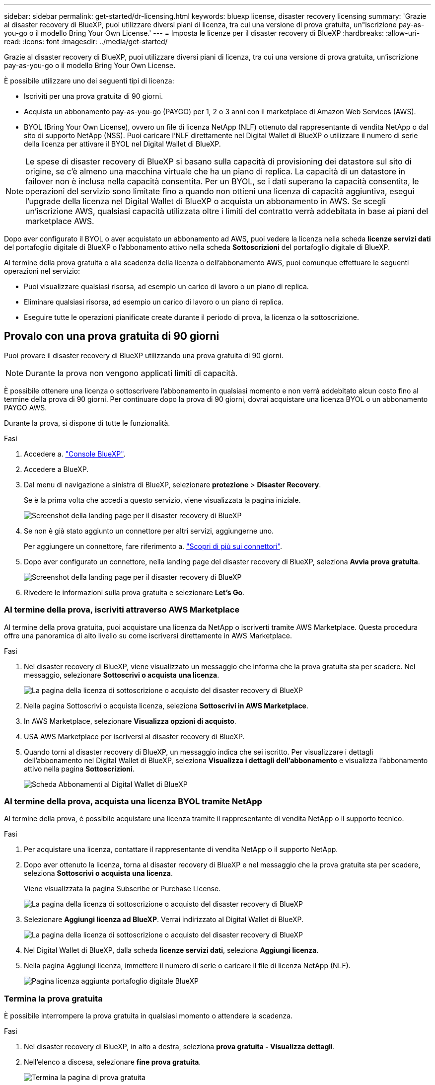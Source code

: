 ---
sidebar: sidebar 
permalink: get-started/dr-licensing.html 
keywords: bluexp license, disaster recovery licensing 
summary: 'Grazie al disaster recovery di BlueXP, puoi utilizzare diversi piani di licenza, tra cui una versione di prova gratuita, un"iscrizione pay-as-you-go o il modello Bring Your Own License.' 
---
= Imposta le licenze per il disaster recovery di BlueXP
:hardbreaks:
:allow-uri-read: 
:icons: font
:imagesdir: ../media/get-started/


[role="lead"]
Grazie al disaster recovery di BlueXP, puoi utilizzare diversi piani di licenza, tra cui una versione di prova gratuita, un'iscrizione pay-as-you-go o il modello Bring Your Own License.

È possibile utilizzare uno dei seguenti tipi di licenza:

* Iscriviti per una prova gratuita di 90 giorni.
* Acquista un abbonamento pay-as-you-go (PAYGO) per 1, 2 o 3 anni con il marketplace di Amazon Web Services (AWS).
* BYOL (Bring Your Own License), ovvero un file di licenza NetApp (NLF) ottenuto dal rappresentante di vendita NetApp o dal sito di supporto NetApp (NSS). Puoi caricare l'NLF direttamente nel Digital Wallet di BlueXP o utilizzare il numero di serie della licenza per attivare il BYOL nel Digital Wallet di BlueXP.



NOTE: Le spese di disaster recovery di BlueXP si basano sulla capacità di provisioning dei datastore sul sito di origine, se c'è almeno una macchina virtuale che ha un piano di replica. La capacità di un datastore in failover non è inclusa nella capacità consentita. Per un BYOL, se i dati superano la capacità consentita, le operazioni del servizio sono limitate fino a quando non ottieni una licenza di capacità aggiuntiva, esegui l'upgrade della licenza nel Digital Wallet di BlueXP o acquista un abbonamento in AWS. Se scegli un'iscrizione AWS, qualsiasi capacità utilizzata oltre i limiti del contratto verrà addebitata in base ai piani del marketplace AWS.

Dopo aver configurato il BYOL o aver acquistato un abbonamento ad AWS, puoi vedere la licenza nella scheda *licenze servizi dati* del portafoglio digitale di BlueXP o l'abbonamento attivo nella scheda *Sottoscrizioni* del portafoglio digitale di BlueXP.

Al termine della prova gratuita o alla scadenza della licenza o dell'abbonamento AWS, puoi comunque effettuare le seguenti operazioni nel servizio:

* Puoi visualizzare qualsiasi risorsa, ad esempio un carico di lavoro o un piano di replica.
* Eliminare qualsiasi risorsa, ad esempio un carico di lavoro o un piano di replica.
* Eseguire tutte le operazioni pianificate create durante il periodo di prova, la licenza o la sottoscrizione.




== Provalo con una prova gratuita di 90 giorni

Puoi provare il disaster recovery di BlueXP utilizzando una prova gratuita di 90 giorni.


NOTE: Durante la prova non vengono applicati limiti di capacità.

È possibile ottenere una licenza o sottoscrivere l'abbonamento in qualsiasi momento e non verrà addebitato alcun costo fino al termine della prova di 90 giorni. Per continuare dopo la prova di 90 giorni, dovrai acquistare una licenza BYOL o un abbonamento PAYGO AWS.

Durante la prova, si dispone di tutte le funzionalità.

.Fasi
. Accedere a. https://console.bluexp.netapp.com/["Console BlueXP"^].
. Accedere a BlueXP.
. Dal menu di navigazione a sinistra di BlueXP, selezionare *protezione* > *Disaster Recovery*.
+
Se è la prima volta che accedi a questo servizio, viene visualizzata la pagina iniziale.

+
image:draas-landing.png["Screenshot della landing page per il disaster recovery di BlueXP"]

. Se non è già stato aggiunto un connettore per altri servizi, aggiungerne uno.
+
Per aggiungere un connettore, fare riferimento a. https://docs.netapp.com/us-en/bluexp-setup-admin/concept-connectors.html["Scopri di più sui connettori"^].

. Dopo aver configurato un connettore, nella landing page del disaster recovery di BlueXP, seleziona *Avvia prova gratuita*.
+
image:draas-landing-trial.png["Screenshot della landing page per il disaster recovery di BlueXP"]

. Rivedere le informazioni sulla prova gratuita e selezionare *Let's Go*.




=== Al termine della prova, iscriviti attraverso AWS Marketplace

Al termine della prova gratuita, puoi acquistare una licenza da NetApp o iscriverti tramite AWS Marketplace. Questa procedura offre una panoramica di alto livello su come iscriversi direttamente in AWS Marketplace.

.Fasi
. Nel disaster recovery di BlueXP, viene visualizzato un messaggio che informa che la prova gratuita sta per scadere. Nel messaggio, selezionare *Sottoscrivi o acquista una licenza*.
+
image:draas-license-subscribe.png["La pagina della licenza di sottoscrizione o acquisto del disaster recovery di BlueXP"]

. Nella pagina Sottoscrivi o acquista licenza, seleziona *Sottoscrivi in AWS Marketplace*.
. In AWS Marketplace, selezionare *Visualizza opzioni di acquisto*.
. USA AWS Marketplace per iscriversi al disaster recovery di BlueXP.
. Quando torni al disaster recovery di BlueXP, un messaggio indica che sei iscritto. Per visualizzare i dettagli dell'abbonamento nel Digital Wallet di BlueXP, seleziona *Visualizza i dettagli dell'abbonamento* e visualizza l'abbonamento attivo nella pagina *Sottoscrizioni*.
+
image:digital-wallet-subscriptions.png["Scheda Abbonamenti al Digital Wallet di BlueXP"]





=== Al termine della prova, acquista una licenza BYOL tramite NetApp

Al termine della prova, è possibile acquistare una licenza tramite il rappresentante di vendita NetApp o il supporto tecnico.

.Fasi
. Per acquistare una licenza, contattare il rappresentante di vendita NetApp o il supporto NetApp.
. Dopo aver ottenuto la licenza, torna al disaster recovery di BlueXP e nel messaggio che la prova gratuita sta per scadere, seleziona *Sottoscrivi o acquista una licenza*.
+
Viene visualizzata la pagina Subscribe or Purchase License.

+
image:draas-license-subscribe-NetApp-option.png["La pagina della licenza di sottoscrizione o acquisto del disaster recovery di BlueXP"]

. Selezionare *Aggiungi licenza ad BlueXP*. Verrai indirizzato al Digital Wallet di BlueXP.
+
image:digital-wallet-data-services-licenses-tab.png["La pagina della licenza di sottoscrizione o acquisto del disaster recovery di BlueXP"]

. Nel Digital Wallet di BlueXP, dalla scheda *licenze servizi dati*, seleziona *Aggiungi licenza*.
. Nella pagina Aggiungi licenza, immettere il numero di serie o caricare il file di licenza NetApp (NLF).
+
image:byol-digital-wallet-license-add.png["Pagina licenza aggiunta portafoglio digitale BlueXP"]





=== Termina la prova gratuita

È possibile interrompere la prova gratuita in qualsiasi momento o attendere la scadenza.

.Fasi
. Nel disaster recovery di BlueXP, in alto a destra, seleziona *prova gratuita - Visualizza dettagli*.
. Nell'elenco a discesa, selezionare *fine prova gratuita*.
+
image:draas-trial-end.png["Termina la pagina di prova gratuita"]

. Se si desidera eliminare tutti i dati, selezionare *Elimina tutti i dati al termine della prova*.
+
In questo modo verranno eliminate tutte le pianificazioni, i piani di replica, i gruppi di risorse, i centri virtuali e i siti. I dati di controllo, i registri delle operazioni e la cronologia dei processi vengono conservati fino alla fine del ciclo di vita del prodotto.

+

NOTE: Se termina la prova gratuita e non ti viene chiesto di eliminare i dati e non acquisti una licenza o un abbonamento, 60 giorni dopo la fine della prova gratuita, il disaster recovery di BlueXP elimina tutti i dati.

. Digitare "fine prova" nella casella di testo.
. Selezionare *fine*.




== Utilizza un abbonamento AWS pay-as-you-go (PAYGO)

Se decidi di utilizzare un'iscrizione ad AWS Marketplace PAYGO, dovrai configurarla prima in AWS, quindi in BlueXP.

Per configurare un abbonamento a PAYGO in AWS, completare le seguenti procedure:

* <<Parte 1 configurare l'iscrizione PAYGO in AWS>>
* <<Parte 2 configurare l'abbonamento PAYGO in BlueXP>>
* <<Part 3a Associate the new SaaS Marketplace subscription with AWS credentials>> oppure
+
<<Part 3b Associate the new SaaS Marketplace subscription with AWS credentials for annual contracts>>.





==== Parte 1 configurare l'iscrizione PAYGO in AWS

Ecco un riepilogo di alto livello dei passaggi per configurare un abbonamento a PAYGO in AWS.

Per ulteriori dettagli, fare riferimento a. https://docs.netapp.com/us-en/bluexp-setup-admin/task-adding-aws-accounts.html["Gestisci le credenziali AWS e le iscrizioni al marketplace per BlueXP"^].

.Prima di iniziare
È necessario aver già lavorato con il team di vendita NetApp e aver ottenuto il collegamento all'offerta e disporre delle autorizzazioni per accettare l'offerta come descritto in https://docs.aws.amazon.com/marketplace/latest/buyerguide/buyer-iam-users-groups-policies.html["Controllo dell'accesso agli abbonamenti ad AWS Marketplace"^].

.Fasi
. Accetta l'offerta privata di AWS Marketplace per NetApp BlueXP nella console AWS.
+
Fare riferimento alle seguenti informazioni:

+
** https://aws.amazon.com/blogs/awsmarketplace/access-your-private-offers-aws-marketplace-console/["Accedi alle tue offerte private attraverso la console del marketplace di AWS"^].
** https://docs.aws.amazon.com/marketplace/latest/buyerguide/private-offers-page.html#private-offers-page-permissions["Autorizzazioni necessarie per visualizzare la pagina Offerte private"^].


. Esaminare i dettagli dell'offerta privata e verificare che corrispondano al contratto.
+

CAUTION: Poiché la fatturazione inizia una volta che si fa clic su *Sottoscrivi*, se le informazioni non sono corrette, *non* accettare l'offerta privata e contattare invece il rappresentante vendite NetApp.

. Dopo aver confermato che le informazioni sull'offerta sono corrette, selezionare *Sottoscrivi*.
+
Se l'offerta utilizza un elenco di contratti, immettere anche il numero di unità per servizio. Quindi, è possibile accettare l'offerta privata selezionando *Crea contratto*.

. Nella finestra popup, seleziona *Configura l'account*, che reindirizzerà alla console NetApp BlueXP per completare la configurazione dell'iscrizione al marketplace di BlueXP.
+
Se l'offerta utilizza un elenco di contratti, selezionare *Visualizza opzioni di acquisto*, quindi *Configura il tuo account*.





==== Parte 2 configurare l'abbonamento PAYGO in BlueXP

Una volta accettata l'offerta privata nella console AWS, verrai indirizzato alla console BlueXP.

.Fasi
. Nella console BlueXP, esegui le seguenti operazioni:
+
.. Immettere un nome da visualizzare per l'abbonamento a SaaS Marketplace.
.. Seleziona gli account NetApp BlueXP che devono avere accesso a questo abbonamento al marketplace.
.. Scegli *Sostituisci abbonamento esistente* per sostituire un abbonamento esistente al marketplace SaaS in un account NetApp BlueXP con questo abbonamento appena creato. BlueXP sostituirà l'abbonamento esistente per tutte le credenziali cloud dell'account con questo nuovo abbonamento.
+

NOTE: L'opzione replace è limitata a un singolo account NetApp BlueXP. Se disponi di più account BlueXP che desideri associare alla stessa iscrizione al marketplace SaaS, dovrai configurarli separatamente.

+

NOTE: Se un set di credenziali cloud non è mai stato associato a un abbonamento a SaaS Marketplace, è necessario configurarlo seguendo la parte successiva di questa procedura.



. Selezionare *Salva* e *fatto*.
. Passare alla parte 3 successiva:
+
** <<Parte 3a associare il nuovo abbonamento Marketplace con le credenziali AWS>>
** <<Parte 3b associare il nuovo abbonamento a Marketplace con le credenziali AWS per i contratti annuali>>.






==== Parte 3a associare il nuovo abbonamento Marketplace con le credenziali AWS

Questa parte 3 della configurazione di una licenza in AWS.


NOTE: Se hai un contratto annuale, continua qui:
<<Part 3b Associate the new SaaS Marketplace subscription with AWS credentials for annual contracts>>.

.Fasi
. Accedere a. https://console.bluexp.netapp.com["Console NetApp BlueXP"].
. Convalidare i dettagli dell'abbonamento:
+
.. Nel riquadro di sinistra, seleziona *Governance* > *Digital Wallet*.
.. Selezionare la scheda *Abbonamenti*.
+
image:paygo-digitalwallet-subscriptions.png["Pagina Abbonamenti al Digital Wallet di BlueXP"]

.. Cercate l'abbonamento al mercato SaaS aggiunto durante la parte 1 e verificate che questo sia il piano corretto da utilizzare.


. Cerca fila con l'iscrizione ad AWS, espandi la riga per vedere i dettagli e conferma che l'offerta privata è stata associata con successo al tuo account BlueXP.
+
A causa delle limitazioni nel marketplace di AWS, alcuni dettagli dell'offerta non sono disponibili all'esterno della console AWS. Se uno dei campi visualizza "N/A", significa che non è stato possibile recuperare le informazioni dalla console AWS e non è un errore. È comunque possibile controllare le informazioni nella console AWS.

. Seleziona l'ingranaggio *Impostazioni* nella parte superiore destra della console BlueXP e seleziona *credenziali*.
+
image:paygo-digitalwallet-settings.png["Menu Impostazioni del Digital Wallet di BlueXP"]

. Individuare il set di credenziali che si desidera associare al nuovo abbonamento a SaaS Marketplace.
+

TIP: È possibile verificare che questi siano corretti facendo clic su *Visualizza* sopra gli ambienti di lavoro.

. Selezionare l'opzione *azioni...* e selezionare *Associa abbonamento*.
. Selezionate la vostra offerta privata nel menu a discesa abbonamento Marketplace e selezionate *associate*.
+

NOTE: Le spese di Marketplace relative a queste credenziali AWS verranno ora fatturate tramite l'abbonamento al marketplace SaaS appena associato. Se utilizzi contratti annuali, i costi dell'infrastruttura associati a queste credenziali AWS verranno conteggiati come utilizzo in relazione al tuo contratto annuale.

. Ripeti questi passaggi per tutte le altre credenziali AWS nel tuo account BlueXP che desideri associare a questo abbonamento al marketplace SaaS:
+
.. Per le credenziali AWS in altri account BlueXP, utilizza l'opzione *account* nella parte superiore della console BlueXP per cambiare account e ripetere i passaggi.
.. Per le credenziali AWS relative ad altri connettori BlueXP, utilizza l'opzione *connettore* nella parte superiore della console BlueXP per commutare i connettori e ripetere i passaggi.






==== Parte 3b associare il nuovo abbonamento a Marketplace con le credenziali AWS per i contratti annuali

Se utilizzi un contratto annuale, le informazioni del Digital Wallet di BlueXP appariranno in modo alquanto diverso.

. Accedere a. https://console.bluexp.netapp.com["Console NetApp BlueXP"].
. Convalidare i dettagli dell'abbonamento:
+
.. Nel riquadro di sinistra, seleziona *Governance* > *Digital Wallet*.
.. Selezionare la scheda *Abbonamenti*.
+
image:paygo-digitalwallet-subscriptions-annualcontract.png["Pagina degli abbonamenti al Digital Wallet di BlueXP che mostra un contratto annuale"]

.. Cercate l'abbonamento al mercato SaaS aggiunto durante la parte 1 e verificate che questo sia il piano corretto da utilizzare.


. Cerca fila con l'abbonamento annuale al contratto AWS, espandi la riga per vedere i dettagli e conferma che l'offerta privata è stata associata correttamente al tuo account BlueXP.
+
image:paygo-digitalwallet-subscriptions-annualcontract-associate.png["Pagina dedicata agli abbonamenti al Digital Wallet di BlueXP per un contratto annuale"]

. Selezionare l'opzione *azioni...* su quella riga e selezionare *Associa abbonamento*.
+
image:paygo-digitalwallet-subscriptions-annualcontract-associate-dialog.png["Pagina dedicata agli abbonamenti al Digital Wallet di BlueXP per un contratto annuale"]

. Seleziona gli account che desideri associare all'abbonamento e seleziona *Applica*.
+

NOTE: Le spese di Marketplace relative a queste credenziali AWS verranno ora fatturate tramite l'abbonamento al marketplace SaaS appena associato. Se utilizzi contratti annuali, i costi dell'infrastruttura associati a queste credenziali AWS verranno conteggiati come utilizzo in relazione al tuo contratto annuale.

. Ripeti questi passaggi per tutte le altre credenziali AWS nel tuo account BlueXP che desideri associare a questo abbonamento al marketplace SaaS:
+
.. Per le credenziali AWS in altri account BlueXP, utilizza l'opzione *account* nella parte superiore della console BlueXP per cambiare account e ripetere i passaggi.
.. Per le credenziali AWS relative ad altri connettori BlueXP, utilizza l'opzione *connettore* nella parte superiore della console BlueXP per commutare i connettori e ripetere i passaggi.






==== Personalizza ciò che vedi nella vista Abbonamenti al portafoglio digitale di BlueXP

È possibile personalizzare le colonne visualizzate nella pagina Sottoscrizioni. È possibile eseguire questa operazione per visualizzare, ad esempio, le informazioni sul termine.

.Fasi
. Nella pagina BlueXP Digital Wallet Subscription, seleziona l'icona della tabella a destra.
. Nell'elenco delle colonne visualizzato, controllare le colonne che si desidera visualizzare nella tabella.
. Selezionare *Applica*.




== BYOL

Se porti la tua licenza BYOL, il setup include l'acquisto della licenza, il reperimento del file di licenza NetApp e l'aggiunta della licenza al Digital Wallet di BlueXP.



=== Acquista una licenza di disaster recovery BlueXP

Se non disponi di una licenza di disaster recovery di BlueXP, contattaci per acquistarne una.

. Effettuare una delle seguenti operazioni:
+
** Contattare il reparto vendite NetApp per acquistare una licenza.
** Fare clic sull'icona della chat nell'angolo inferiore destro di BlueXP per richiedere una licenza.






=== Ottieni il file di licenza per il disaster recovery di BlueXP

Dopo aver acquistato la licenza di disaster recovery BlueXP, si attiva la licenza inserendo il numero di serie di disaster recovery BlueXP e l'account NSS (NetApp Support Site) o caricando il file di licenza NetApp (NLF).

È possibile ottenere l'NLF tramite il proprio rappresentante di vendita NetApp o dal sito di supporto NetApp.

.Prima di iniziare
Prima di iniziare, è necessario disporre delle seguenti informazioni:

* Numero di serie del disaster recovery di BlueXP
+
Individua questo numero nell'ordine di vendita o contatta l'account team per ottenere queste informazioni.

* ID account BlueXP
+
Puoi trovare il tuo ID account BlueXP selezionando l'elenco a discesa *account* nella parte superiore di BlueXP, quindi selezionando *Gestisci account* accanto al tuo account. L'ID account si trova nella scheda Panoramica. Per il sito in modalità privata senza accesso a Internet, utilizzare *account-DARKSITE1*.



.Procedura per ottenere un file di licenza NLF dal sito di assistenza
. Accedere a https://mysupport.netapp.com["Sito di supporto NetApp"^]  E selezionare *sistemi* > *licenze software*.
+
image:byol-nss-licenses.png["Pagina licenze software del sito di supporto NetApp"]

. Inserisci il numero di serie della licenza di disaster recovery di BlueXP.
. Nella colonna chiave di licenza, selezionare *Ottieni file di licenza NetApp*.
+
image:byol-nss-licenses-get.png["Pagina licenze software del sito di supporto NetApp"]

. Inserire l'ID account BlueXP (chiamato ID tenant sul sito di supporto) e selezionare *Submit* (Invia) per scaricare il file di licenza.




=== Aggiungi la licenza di disaster recovery di BlueXP al Digital Wallet di BlueXP

Dopo aver acquistato una licenza di disaster recovery BlueXP per l'account BlueXP, devi aggiungere la licenza al Digital Wallet di BlueXP.

.Fasi
. Dal menu BlueXP, seleziona *Governance* > *Digital Wallet* > *Data Services Licenses*.
+
image:byol-digital-wallet-dataserviceslicenses-tab.png["Scheda licenze servizi dati del Digital Wallet di NetApp BlueXP"]

. Selezionare *Aggiungi licenza*.
+
image:byol-digital-wallet-license-add.png["Pagina Aggiungi licenza al Digital Wallet di NetApp BlueXP"]

. Nella pagina Aggiungi licenza, immettere le informazioni sulla licenza e selezionare *Aggiungi licenza*:
+
** Se si dispone del numero di serie della licenza BlueXP e si conosce il proprio account NSS, selezionare l'opzione *Inserisci numero di serie* e inserire le informazioni.
+
Se il tuo account NetApp Support Site non è disponibile nell'elenco a discesa, https://docs.netapp.com/us-en/bluexp-setup-admin/task-adding-nss-accounts.html["Aggiungere l'account NSS a BlueXP"^].

** Se si dispone del file di licenza BlueXP (richiesto quando installato in un sito scuro), selezionare l'opzione *carica file di licenza* e seguire le istruzioni per allegare il file.




.Risultato
Il Digital Wallet di BlueXP mostra il disaster recovery con una licenza.

image:byol-digital-wallet-licenses-added.png["Digital Wallet di NetApp BlueXP"]



=== Aggiorna la tua licenza BlueXP alla scadenza

Se il termine in licenza si avvicina alla data di scadenza o se la capacità concessa in licenza sta raggiungendo il limite, riceverai una notifica nell'interfaccia utente di disaster recovery di BlueXP. Puoi aggiornare la licenza di disaster recovery di BlueXP prima che scada, in modo che non si verifichino interruzioni nella capacità di accesso ai dati sottoposti a scansione.


TIP: Questo messaggio viene visualizzato anche nel Digital Wallet di BlueXP e in https://docs.netapp.com/us-en/bluexp-setup-admin/task-monitor-cm-operations.html#monitoring-operations-status-using-the-notification-center["Notifiche"].

.Fasi
. Seleziona l'icona della chat in basso a destra di BlueXP per richiedere un'estensione del termine o capacità aggiuntiva alla licenza per il numero di serie specifico. È anche possibile inviare un'e-mail per richiedere un aggiornamento della licenza.
+
Dopo aver pagato la licenza e averla registrata nel NetApp Support Site, BlueXP aggiorna automaticamente la licenza nel portafoglio digitale BlueXP e la pagina licenze servizi dati rifletterà la modifica tra 5 e 10 minuti.

. Se BlueXP non riesce ad aggiornare automaticamente la licenza (ad esempio, se installata in un sito buio), sarà necessario caricare manualmente il file di licenza.
+
.. È possibile ottenere il file di licenza dal sito di assistenza NetApp.
.. Nella pagina del portafoglio digitale BlueXP della scheda licenze servizi dati, selezionare l'icona *azioni ...* relativa al numero di serie del servizio che si sta aggiornando, quindi selezionare *Aggiorna licenza*.
+
image:digital-wallet-licenses-expired.png["Digital Wallet di NetApp BlueXP che mostra la licenza scaduta"]





